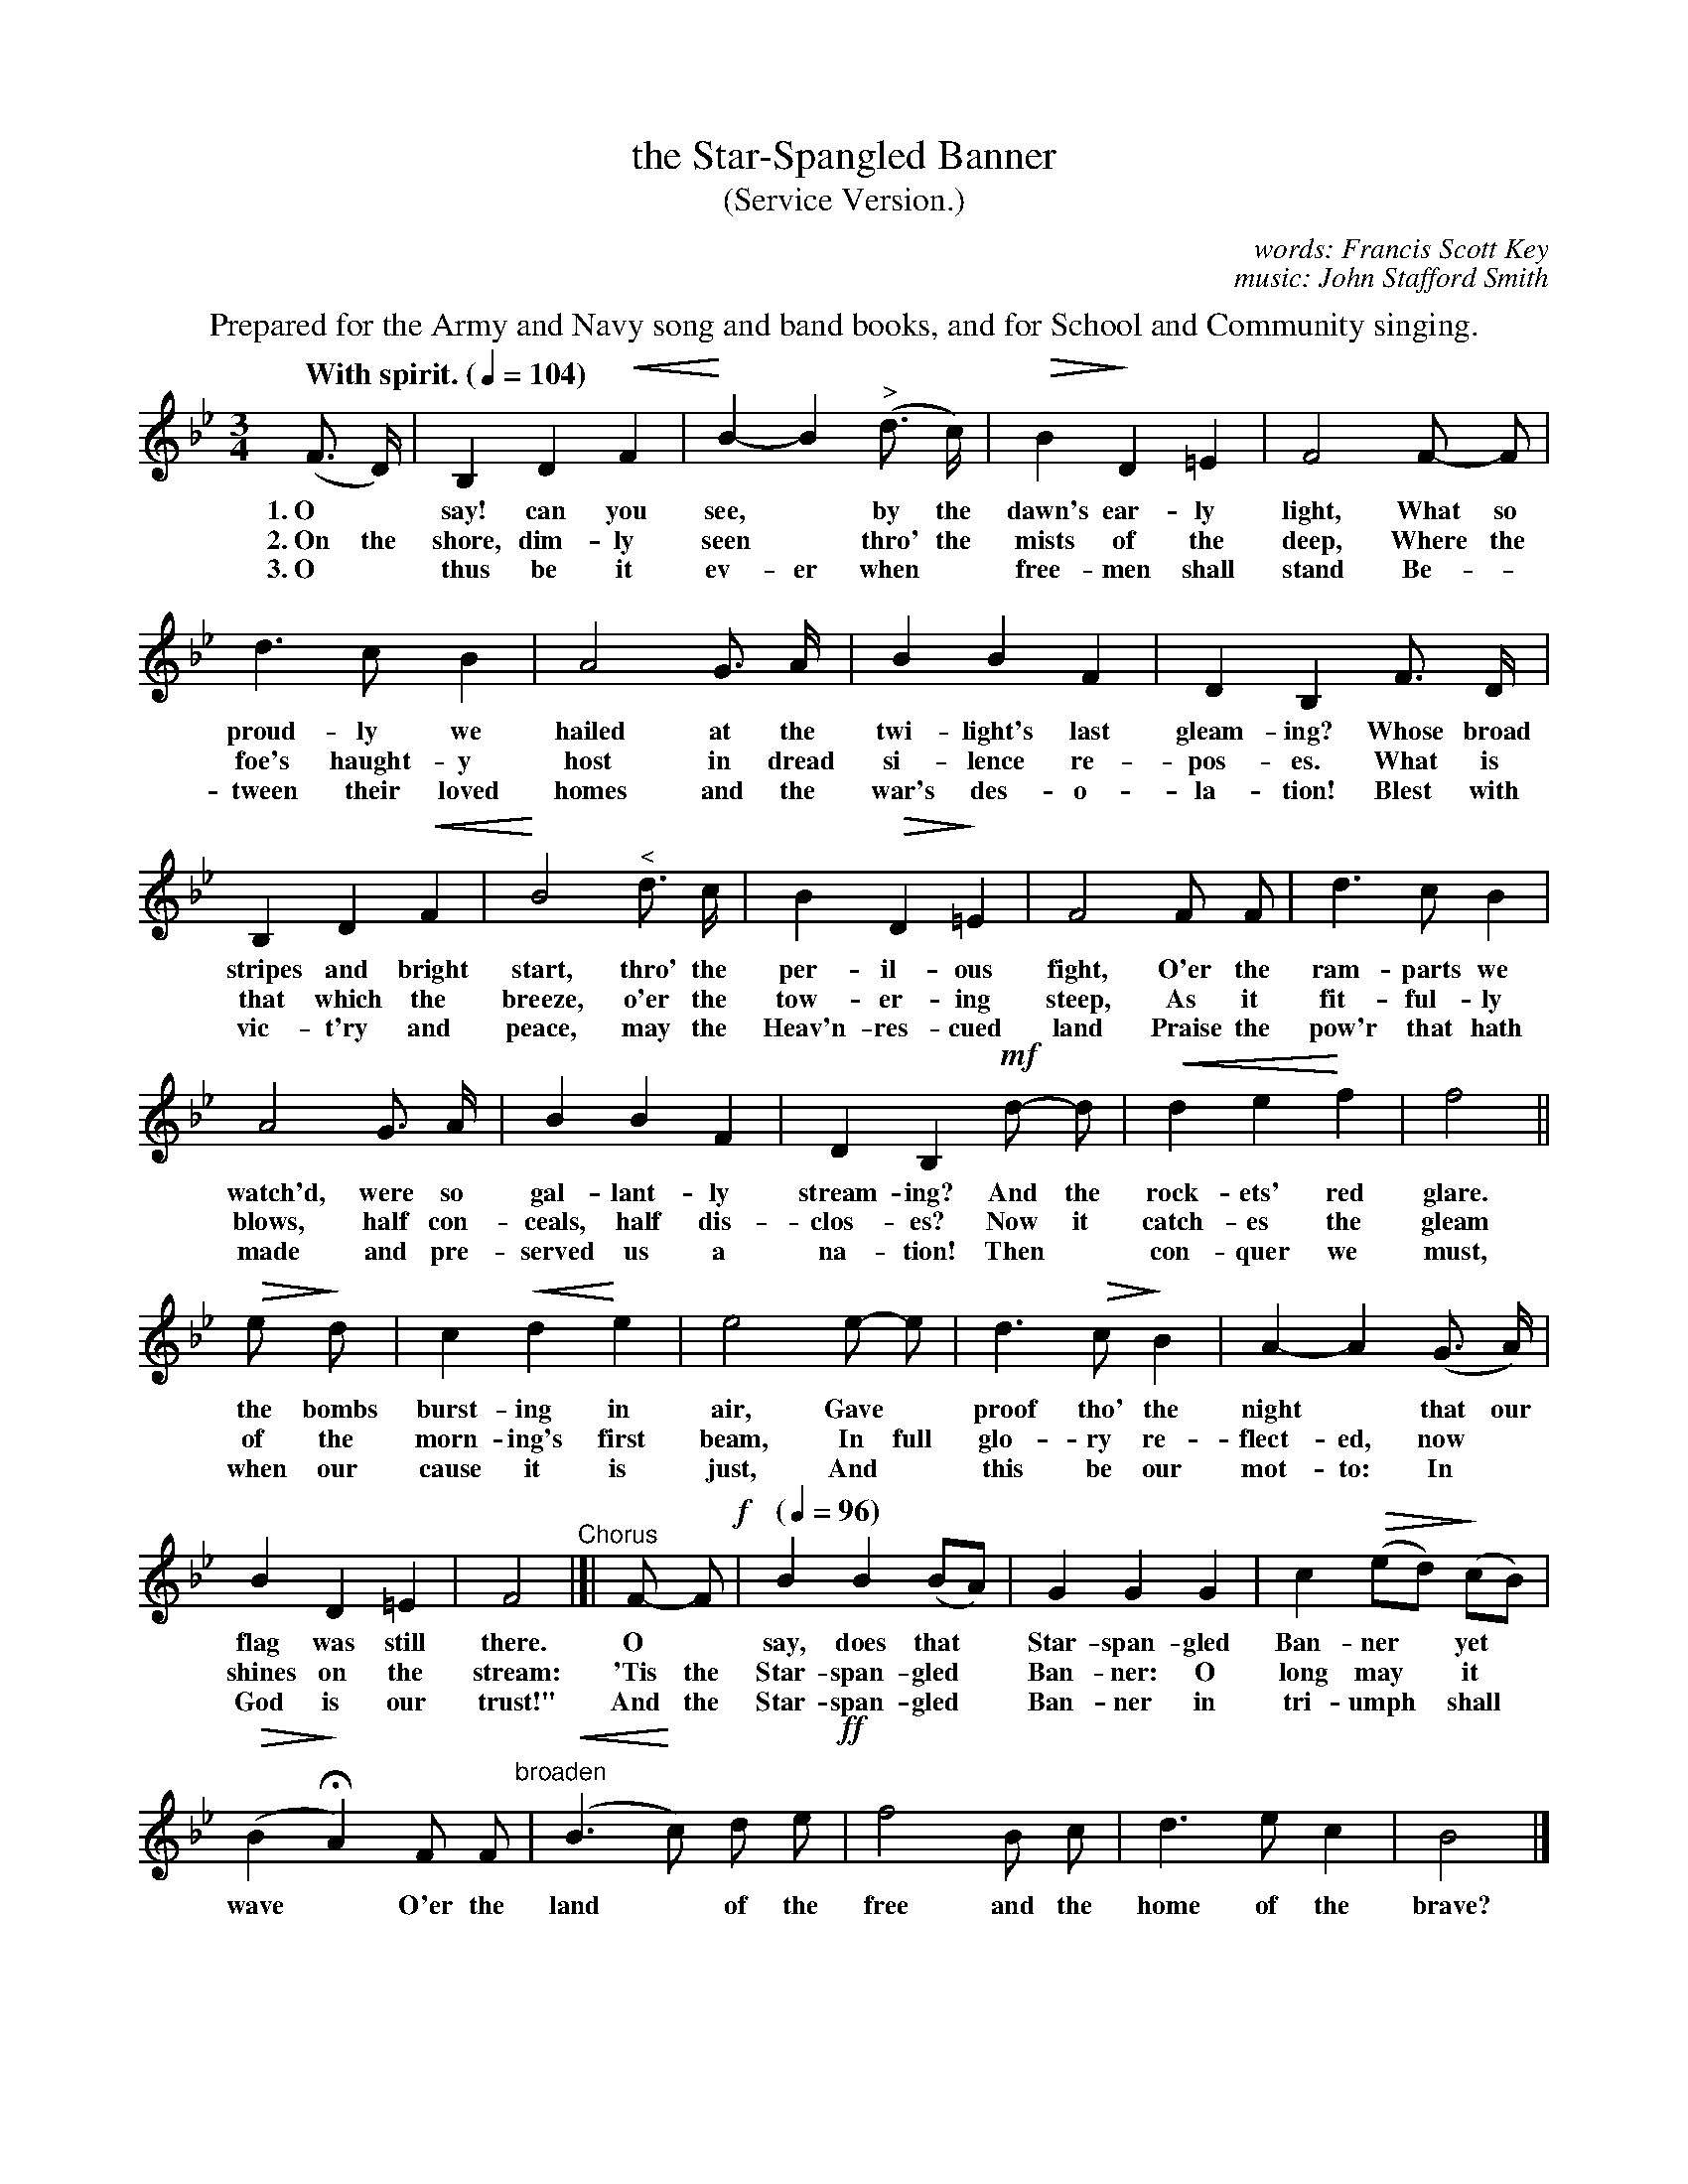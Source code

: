 X: 176
T: the Star-Spangled Banner
T: (Service Version.)
C: words: Francis Scott Key
C: music: John Stafford Smith
Q: "With spirit. (" 1/4=104 ")"
%R: air, waltz
N: This is version 2, for ABC software that understands crescendo/diminuendo symbols.
U: p=!crescendo(!
U: P=!crescendo)!
U: Q=!diminuendo(!
U: q=!diminuendo)!
B: "The Everyday Song Book", 1927
F: http://www.library.pitt.edu/happybirthday/pdf/The_Everyday_Song_Book.pdf
Z: 2017 John Chambers <jc:trillian.mit.edu>
M: 3/4
L: 1/8
K: Bb
%%center Prepared for the Army and Navy song and band books, and for School and Community singing.
% - - - - - - - - - - - - - - - - - - - - - - - - - - - - -
(F> D) | B,2 D2 pF2 | PB2- B2 ("^>"d> c) | QB2 qD2 =E2 | F4 F- F |
w: 1.~O* say! can you see,* by the dawn's ear-ly light,       What so
w: 2.~On the shore, dim-ly seen* thro' the mists of the deep, Where the
w: 3.~O* thus be it ev-er when* free-men shall stand          Be-*
%
d3 c B2 | A4 G> A | B2 B2 F2 | D2 B,2 F> D |
w: proud-ly we hailed at the twi-light's last gleam-ing? Whose broad
w: foe's haught-y host in dread si-lence re-pos-es.      What is
w: tween their loved homes and the war's des-o-la-tion!  Blest with
%
B,2 D2 pF2 | PB4 "^<"d> c | B2 QD2 q=E2 | F4 F F | d3 c B2 |
w: stripes and bright start, thro' the per-il-ous fight, O'er the ram-parts we
w: that which the breeze, o'er the tow-er-ing steep,     As it fit-ful-ly
w: vic-t'ry and peace, may the Heav'n-res-cued land      Praise the pow'r that hath
%
A4 G> A | B2 B2 F2 | D2 B,2 !mf!d- d | pd2 e2P f2 | f4 ||
w: watch'd, were so gal-lant-ly stream-ing? And the rock-ets' red glare.
w: blows, half con-ceals, half dis-clos-es? Now it catch-es the gleam
w: made and pre-served us a na-tion!        Then* con-quer we must,
%
Qe qd | c2 pd2 Pe2 | e4 e- e | d3 Qc qB2 | A2- A2 (G> A) |
w: the bombs burst-ing in air,   Gave* proof tho' the night* that our
w: of the morn-ing's first beam, In full glo-ry re-flect-ed, now*
w: when our cause it is just,    And* this be our mot-to: In*
%
B2 D2 =E2 | F4 "^Chorus"|]|  F- F !f!| [Q:"("1/4=96")"] B2 B2 (BA) | G2 G2 G2 | c2 Q(ed) q(cB) |
w: flag was still there.  O* say, does that* Star-span-gled Ban-ner* yet*
w: shines on the stream: 'Tis the Star-span-gled* Ban-ner: O long may* it*
w: God is our trust!"     And the Star-span-gled* Ban-ner in tri-umph* shall*
Q(B2 qHA2) F F "broaden"| (pB3 Pc) d e !ff!| f4 B c | d3 e c2 | B4 |]
w: wave* O'er the land* of the free and the home of the brave?
%
% - - - - - - - - - - - - - - - - - - - - - - - - - - - - -

